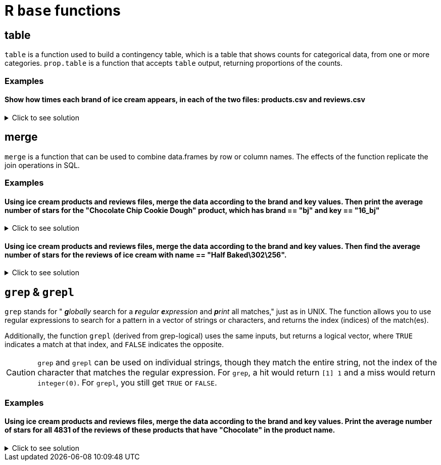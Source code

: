 = R `base` functions

== table

`table` is a function used to build a contingency table, which is a table that shows counts for categorical data, from one or more categories. `prop.table` is a function that accepts `table` output, returning proportions of the counts.

=== Examples

==== Show how times each brand of ice cream appears, in each of the two files: products.csv and reviews.csv

.Click to see solution
[%collapsible]
====
[source,R]
----
# read in the products file
products <- read.csv("/anvil/projects/tdm/data/icecream/combined/products.csv")
table(products$brand)

# read in the reviews file
reviews <- read.csv("/anvil/projects/tdm/data/icecream/combined/reviews.csv")
table(reviews$brand)
----

----

# products.csv
     bj breyers      hd talenti 
     57      69      70      45 

 # reviews.csv
     bj breyers      hd talenti 
   7943    5007    4655    4069 
----
====

== merge
`merge` is a function that can be used to combine data.frames by row or column names. The effects of the function replicate the join operations in SQL.

=== Examples

==== Using ice cream products and reviews files, merge the data according to the brand and key values. Then print the average number of stars for the "Chocolate Chip Cookie Dough" product, which has brand == "bj" and key == "16_bj"

.Click to see solution
[%collapsible]
====
[source,R]
----
library(data.table)
productsDF <- fread("/anvil/projects/tdm/data/icecream/combined/products.csv")
reviewsDF <- fread("/anvil/projects/tdm/data/icecream/combined/reviews.csv")

newmergedDF <- merge(productsDF, reviewsDF, by = c("brand", "key") )
ChocolateChipCookieDoughDF <- subset(newmergedDF, (brand == "bj") & (key == "16_bj"))
mean(ChocolateChipCookieDoughDF$rating, na.rm = TRUE)
----

----
4.6 
----
====

==== Using ice cream products and reviews files, merge the data according to the brand and key values. Then find the average number of stars for the reviews of ice cream with name == "Half Baked\302\256".

.Click to see solution
[%collapsible]
====
[source,R]
----
library(data.table)
productsDF <- fread("/anvil/projects/tdm/data/icecream/combined/products.csv")
reviewsDF <- fread("/anvil/projects/tdm/data/icecream/combined/reviews.csv")

newmergedDF <- merge(productsDF, reviewsDF, by = c("brand", "key") )
HalfBakedDF <- subset(newmergedDF, name = "Half Baked")  
mean(HalfBakedDF$stars, na.rm = TRUE)
----

----
4.22395496908739 
----
====

== `grep` & `grepl`

`grep` stands for " _**g**lobally_ search for a _**r**egular **e**xpression_ and _**p**rint_ all matches," just as in UNIX. The function allows you to use regular expressions to search for a pattern in a vector of strings or characters, and returns the index (indices) of the match(es).

Additionally, the function `grepl` (derived from grep-logical) uses the same inputs, but returns a logical vector, where `TRUE` indicates a match at that index, and `FALSE` indicates the opposite.

[CAUTION]
====
`grep` and `grepl` can be used on individual strings, though they match the entire string, not the index of the character that matches the regular expression. For `grep`, a hit would return `[1] 1` and a miss would return `integer(0)`. For `grepl`, you still get `TRUE` or `FALSE`.
====

=== Examples

==== Using ice cream products and reviews files, merge the data according to the brand and key values. Print the average number of stars for all 4831 of the reviews of these products that have "Chocolate" in the product name.

.Click to see solution
[%collapsible]
====
[source,R]
----
library(data.table)
productsDF <- fread("/anvil/projects/tdm/data/icecream/combined/products.csv")
reviewsDF <- fread("/anvil/projects/tdm/data/icecream/combined/reviews.csv")

newmergedDF <- merge(productsDF, reviewsDF, by = c("brand", "key") )
ChocolateDF <- newmergedDF[grepl("Chocolate", newmergedDF$name)]
mean(ChocolateDF$rating, na.rm = TRUE)
----

----
 4.16127095839371 
----
====